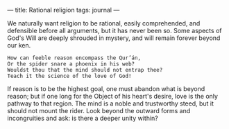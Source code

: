 :PROPERTIES:
:ID:       E9E184C0-0D31-4968-92FB-B164993EB481
:SLUG:     rational-religion
:END:
---
title: Rational religion
tags: journal
---

We naturally want religion to be rational, easily comprehended, and
defensible before all arguments, but it has never been so. Some aspects
of God's Will are deeply shrouded in mystery, and will remain forever
beyond our ken.

#+BEGIN_EXAMPLE
How can feeble reason encompass the Qur’án,
Or the spider snare a phoenix in his web?
Wouldst thou that the mind should not entrap thee?
Teach it the science of the love of God!
#+END_EXAMPLE

If reason is to be the highest goal, one must abandon what is beyond
reason; but if one long for the Object of his heart's desire, love is
the only pathway to that region. The mind is a noble and trustworthy
steed, but it should not mount the rider. Look beyond the outward forms
and incongruities and ask: is there a deeper unity within?
